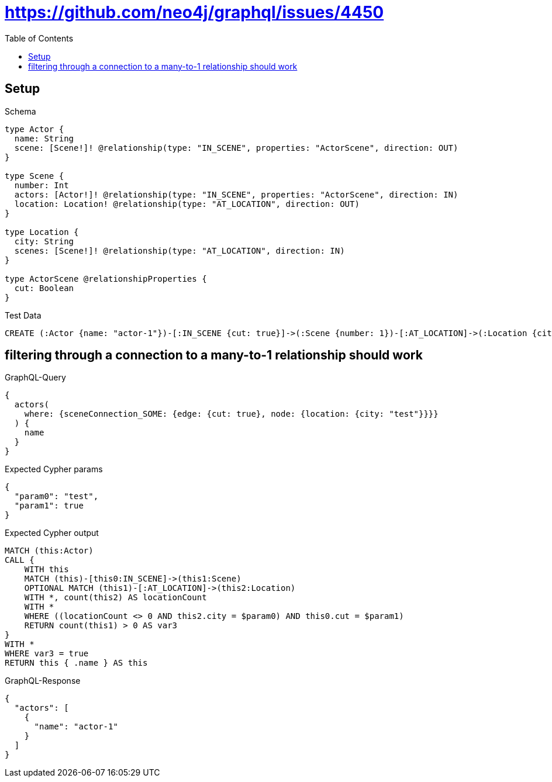 // This file was generated by the Test-Case extractor of neo4j-graphql
:toc:
:toclevels: 42

= https://github.com/neo4j/graphql/issues/4450

== Setup

.Schema
[source,graphql,schema=true]
----
type Actor {
  name: String
  scene: [Scene!]! @relationship(type: "IN_SCENE", properties: "ActorScene", direction: OUT)
}

type Scene {
  number: Int
  actors: [Actor!]! @relationship(type: "IN_SCENE", properties: "ActorScene", direction: IN)
  location: Location! @relationship(type: "AT_LOCATION", direction: OUT)
}

type Location {
  city: String
  scenes: [Scene!]! @relationship(type: "AT_LOCATION", direction: IN)
}

type ActorScene @relationshipProperties {
  cut: Boolean
}
----

.Test Data
[source,cypher,test-data=true]
----
CREATE (:Actor {name: "actor-1"})-[:IN_SCENE {cut: true}]->(:Scene {number: 1})-[:AT_LOCATION]->(:Location {city: "test"})
----

== filtering through a connection to a many-to-1 relationship should work

.GraphQL-Query
[source,graphql,request=true]
----
{
  actors(
    where: {sceneConnection_SOME: {edge: {cut: true}, node: {location: {city: "test"}}}}
  ) {
    name
  }
}
----

.Expected Cypher params
[source,json]
----
{
  "param0": "test",
  "param1": true
}
----

.Expected Cypher output
[source,cypher]
----
MATCH (this:Actor)
CALL {
    WITH this
    MATCH (this)-[this0:IN_SCENE]->(this1:Scene)
    OPTIONAL MATCH (this1)-[:AT_LOCATION]->(this2:Location)
    WITH *, count(this2) AS locationCount
    WITH *
    WHERE ((locationCount <> 0 AND this2.city = $param0) AND this0.cut = $param1)
    RETURN count(this1) > 0 AS var3
}
WITH *
WHERE var3 = true
RETURN this { .name } AS this
----

.GraphQL-Response
[source,json,response=true]
----
{
  "actors": [
    {
      "name": "actor-1"
    }
  ]
}
----
